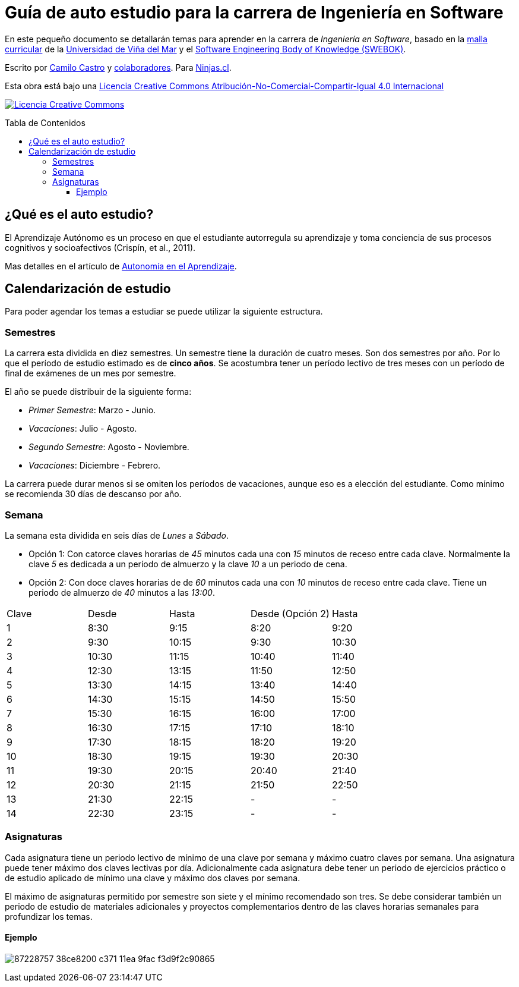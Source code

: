 :ext-relative:
:toc: macro
:toc-title: Tabla de Contenidos
:toclevels: 99

# Guía de auto estudio para la carrera de Ingeniería en Software

En este pequeño documento se detallarán temas para aprender en la carrera de _Ingeniería en Software_, basado en la link:uvm-software-2006.pdf{ext-relative}[malla curricular] de la https://www.uvm.cl[Universidad de Viña del Mar] y el https://www.computer.org/education/bodies-of-knowledge/software-engineering[Software Engineering Body of Knowledge (SWEBOK)].

Escrito por https://ninjas.cl[Camilo Castro] y https://github.com/ninjascl/software/graphs/contributors[colaboradores]. Para https://ninjas.cl[Ninjas.cl].

Esta obra está bajo una http://creativecommons.org/licenses/by-nc-sa/4.0/[Licencia Creative Commons Atribución-No-Comercial-Compartir-Igual 4.0 Internacional]

http://creativecommons.org/licenses/by-nc-sa/4.0/[image:https://i.creativecommons.org/l/by-nc-sa/4.0/88x31.png[Licencia Creative Commons]]

toc::[]

## ¿Qué es el auto estudio?

El Aprendizaje Autónomo es un proceso en que el estudiante autorregula su aprendizaje y toma conciencia de sus procesos cognitivos y socioafectivos (Crispín, et al., 2011). 

Mas detalles en el artículo de http://abierta.pucv.cl/wordpress/index.php/2018/04/13/autonomia-en-el-aprendizaje/[Autonomía en el Aprendizaje].

## Calendarización de estudio

Para poder agendar los temas a estudiar se puede utilizar la siguiente estructura.

### Semestres

La carrera esta dividida en diez semestres. Un semestre tiene la duración de cuatro meses. Son dos semestres por año. Por lo que el período de estudio estimado es de *cinco años*. Se acostumbra tener un período lectivo de tres meses con un período de final de exámenes de un mes por semestre.

El año se puede distribuir de la siguiente forma:

- _Primer Semestre_: Marzo - Junio.
- _Vacaciones_: Julio - Agosto.
- _Segundo Semestre_: Agosto - Noviembre.
- _Vacaciones_: Diciembre - Febrero.

La carrera puede durar menos si se omiten los períodos de vacaciones, aunque eso es a elección del estudiante. Como mínimo se recomienda 30 días de descanso por año.

### Semana

La semana esta dividida en seis días de _Lunes_ a _Sábado_. 

- Opción 1: Con catorce claves horarias de _45_ minutos cada una con _15_ minutos de receso entre cada clave. Normalmente la clave _5_ es dedicada a un período de almuerzo y la clave _10_ a un periodo de cena.

- Opción 2: Con doce claves horarias de de _60_ minutos cada una con _10_ minutos de receso entre cada clave. Tiene un periodo de almuerzo de _40_ minutos a las _13:00_.


[width="100%"]
|====
| Clave | Desde | Hasta | Desde (Opción 2) | Hasta
| 1  | 8:30  | 9:15    | 8:20  | 9:20
| 2  | 9:30  | 10:15   | 9:30  | 10:30
| 3  | 10:30 | 11:15   | 10:40 | 11:40
| 4  | 12:30 | 13:15   | 11:50 | 12:50
| 5  | 13:30 | 14:15   | 13:40 | 14:40
| 6  | 14:30 | 15:15   | 14:50 | 15:50
| 7  | 15:30 | 16:15   | 16:00 | 17:00
| 8  | 16:30 | 17:15   | 17:10 | 18:10
| 9  | 17:30 | 18:15   | 18:20 | 19:20
| 10 | 18:30 | 19:15   | 19:30 | 20:30
| 11 | 19:30 | 20:15   | 20:40 | 21:40
| 12 | 20:30 | 21:15   | 21:50 | 22:50
| 13 | 21:30 | 22:15   |   -   | -
| 14 | 22:30 | 23:15   |   -   | -
|====

### Asignaturas

Cada asignatura tiene un periodo lectivo de mínimo de una clave por semana y máximo cuatro claves por semana. Una asignatura puede tener máximo dos claves lectivas por día. Adicionalmente cada asignatura debe tener un periodo de ejercicios práctico o de estudio aplicado de mínimo una clave y máximo dos claves por semana.

El máximo de asignaturas permitido por semestre son siete y el mínimo recomendado son tres. Se debe considerar también un periodo de estudio de materiales adicionales y proyectos complementarios dentro de las claves horarias semanales para profundizar los temas.

#### Ejemplo
image:https://user-images.githubusercontent.com/292738/87228757-38ce8200-c371-11ea-9fac-f3d9f2c90865.png[]
